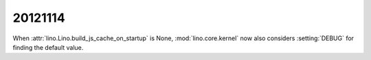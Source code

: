 20121114
========


When :attr:`lino.Lino.build_js_cache_on_startup` 
is None, :mod:`lino.core.kernel` now also considers 
:setting:`DEBUG` for finding the default value.